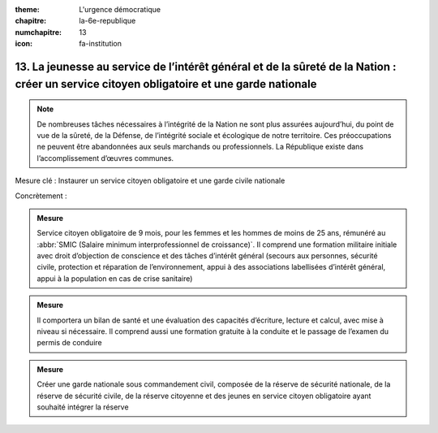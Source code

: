 :theme: L'urgence démocratique
:chapitre: la-6e-republique
:numchapitre: 13
:icon: fa-institution

13. La jeunesse au service de l’intérêt général et de la sûreté de la Nation : créer un service citoyen obligatoire et une garde nationale
------------------------------------------------------------------------------------------------------------------------------------------

.. note:: De nombreuses tâches nécessaires à l’intégrité de la Nation ne sont plus assurées aujourd’hui, du point de vue de la sûreté, de la Défense, de l’intégrité sociale et écologique de notre territoire. Ces préoccupations ne peuvent être abandonnées aux seuls marchands ou professionnels. La République existe dans l’accomplissement d’œuvres communes.

Mesure clé : Instaurer un service citoyen obligatoire et une garde civile nationale

Concrètement :

.. admonition:: Mesure

   Service citoyen obligatoire de 9 mois, pour les femmes et les hommes de moins de 25 ans, rémunéré au :abbr:`SMIC (Salaire minimum interprofessionnel de croissance)`. Il comprend une formation militaire initiale avec droit d’objection de conscience et des tâches d’intérêt général (secours aux personnes, sécurité civile, protection et réparation de l’environnement, appui à des associations labellisées d’intérêt général, appui à la population en cas de crise sanitaire)

.. admonition:: Mesure

   Il comportera un bilan de santé et une évaluation des capacités d’écriture, lecture et calcul, avec mise à niveau si nécessaire. Il comprend aussi une formation gratuite à la conduite et le passage de l’examen du permis de conduire

.. admonition:: Mesure

   Créer une garde nationale sous commandement civil, composée de la réserve de sécurité nationale, de la réserve de sécurité civile, de la réserve citoyenne et des jeunes en service citoyen obligatoire ayant souhaité intégrer la réserve
